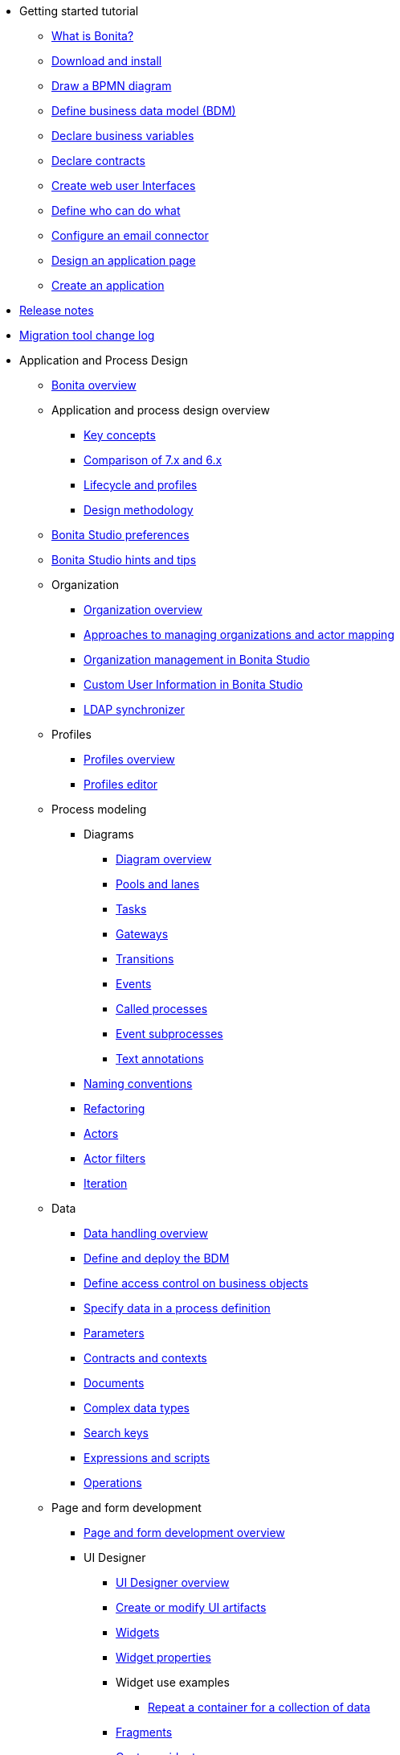* Getting started tutorial
 ** xref:what-is-bonita.adoc[What is Bonita?]
 ** xref:bonita-studio-download-installation.adoc[Download and install]
 ** xref:draw-bpmn-diagram.adoc[Draw a BPMN diagram]
 ** xref:define-business-data-model.adoc[Define business data model (BDM)]
 ** xref:declare-business-variables.adoc[Declare business variables]
 ** xref:declare-contracts.adoc[Declare contracts]
 ** xref:create-web-user-interfaces.adoc[Create web user Interfaces]
 ** xref:define-who-can-do-what.adoc[Define who can do what]
 ** xref:configure-email-connector.adoc[Configure an email connector]
 ** xref:design-application-page.adoc[Design an application page]
 ** xref:create-application.adoc[Create an application]
* xref:release-notes.adoc[Release notes]
* xref:migration-tool.adoc[Migration tool change log]
* Application and Process Design
 ** xref:bonita-bpm-overview.adoc[Bonita overview]
 ** Application and process design overview
  *** xref:key-concepts.adoc[Key concepts]
  *** xref:comparison-of-7-x-and-6-x.adoc[Comparison of 7.x and 6.x]
  *** xref:lifecycle-and-profiles.adoc[Lifecycle and profiles]
  *** xref:design-methodology.adoc[Design methodology]
 ** xref:bonita-bpm-studio-preferences.adoc[Bonita Studio preferences]
 ** xref:bonita-bpm-studio-hints-and-tips.adoc[Bonita Studio hints and tips]
 ** Organization
  *** xref:organization-overview.adoc[Organization overview]
  *** xref:approaches-to-managing-organizations-and-actor-mapping.adoc[Approaches to managing organizations and actor mapping]
  *** xref:organization-management-in-bonita-bpm-studio.adoc[Organization management in Bonita Studio]
  *** xref:custom-user-information-in-bonita-bpm-studio.adoc[Custom User Information in Bonita Studio]
  *** xref:ldap-synchronizer.adoc[LDAP synchronizer]
 ** Profiles
  *** xref:profiles-overview.adoc[Profiles overview]
  *** xref:profileCreation.adoc[Profiles editor]
 ** Process modeling
  *** Diagrams
   **** xref:diagram-overview.adoc[Diagram overview]
   **** xref:pools-and-lanes.adoc[Pools and lanes]
   **** xref:diagram-tasks.adoc[Tasks]
   **** xref:gateways.adoc[Gateways]
   **** xref:transitions.adoc[Transitions]
   **** xref:events.adoc[Events]
   **** xref:called-processes.adoc[Called processes]
   **** xref:event-subprocesses.adoc[Event subprocesses]
   **** xref:text-annotations.adoc[Text annotations]
  *** xref:naming-conventions.adoc[Naming conventions]
  *** xref:refactoring.adoc[Refactoring]
  *** xref:actors.adoc[Actors]
  *** xref:actor-filtering.adoc[Actor filters]
  *** xref:iteration.adoc[Iteration]
 ** Data
  *** xref:data-handling-overview.adoc[Data handling overview]
  *** xref:define-and-deploy-the-bdm.adoc[Define and deploy the BDM]
  *** xref:bdm-access-control.adoc[Define access control on business objects]
  *** xref:specify-data-in-a-process-definition.adoc[Specify data in a process definition]
  *** xref:parameters.adoc[Parameters]
  *** xref:contracts-and-contexts.adoc[Contracts and contexts]
  *** xref:documents.adoc[Documents]
  *** xref:create-a-complex-data-type.adoc[Complex data types]
  *** xref:define-a-search-index.adoc[Search keys]
  *** xref:expressions-and-scripts.adoc[Expressions and scripts]
  *** xref:operations.adoc[Operations]
 ** Page and form development
  *** xref:page-and-form-development-overview.adoc[Page and form development overview]
  *** UI Designer
   **** xref:ui-designer-overview.adoc[UI Designer overview]
   **** xref:create-or-modify-a-page.adoc[Create or modify UI artifacts]
   **** xref:widgets.adoc[Widgets]
   **** xref:widget-properties.adoc[Widget properties]
   **** Widget use examples
    ***** xref:repeat-a-container-for-a-collection-of-data.adoc[Repeat a container for a collection of data]
   **** xref:fragments.adoc[Fragments]
   **** xref:custom-widgets.adoc[Custom widgets]
   **** xref:variables.adoc[Variables]
   **** xref:appearance.adoc[Appearance]
   **** xref:assets.adoc[Assets]
   **** xref:multi-language-pages.adoc[Multi-language pages]
   **** xref:migrate-a-form-from-6-x.adoc[Migrate a form from 6.x]
  *** xref:cache-configuration-and-policy.adoc[Cache configuration and policy]
 ** xref:applicationCreation.adoc[Application descriptor]
 ** Connectivity
  *** xref:connectivity-overview.adoc[Connectivity overview]
  *** xref:alfresco.adoc[Alfresco]
  *** xref:cmis.adoc[CMIS]
  *** Database
   **** xref:list-of-database-connectors.adoc[List of database connectors]
   **** xref:database-connector-configuration.adoc[Database connector configuration]
   **** xref:graphical-query-builder.adoc[Graphical query builder]
   **** xref:initialize-a-variable-from-a-database-without-scripting-or-java-code.adoc[Initialize a variable from a database without scripting or Java code]
  *** xref:insert-data-in-a-docx-odt-template.adoc[Insert data in a .docx/.odt template]
  *** xref:google-calendar.adoc[Google Calendar]
  *** xref:ldap.adoc[LDAP]
  *** xref:messaging.adoc[Messaging]
  *** xref:generate-pdf-from-an-office-document.adoc[Generate PDF from an Office document]
  *** xref:salesforce.adoc[Salesforce]
  *** xref:sap-jco-3.adoc[SAP JCo 3]
  *** xref:script.adoc[Script]
  *** xref:twitter.adoc[Twitter]
  *** xref:uipath.adoc[UiPath]
  *** Web service
   **** xref:web-service-connector-overview.adoc[Web service connector overview]
   **** xref:web-service-tutorial.adoc[Web service connector tutorial]
 ** Reporting
  *** xref:reporting-overview.adoc[Reporting overview]
  *** xref:set-up-a-reporting-database.adoc[Set up a reporting database]
  *** xref:set-up-kpis.adoc[Set up KPIs]
  *** xref:create-a-report.adoc[Create a report]
 ** xref:import-and-export-a-process.adoc[Import and export a process]
 ** Process configuration
  *** xref:process-configuration-overview.adoc[Process configuration overview]
  *** xref:environments.adoc[Environments]
  *** xref:configuring-a-process.adoc[Configure a process]
  *** xref:manage-jar-files.adoc[Manage JAR files]
  *** xref:managing-dependencies.adoc[Manage dependencies]
 ** Process testing
  *** xref:process-testing-overview.adoc[Process testing overview]
  *** xref:configure-a-test-organization.adoc[Configure a test organization]
  *** xref:run-a-process-from-bonita-bpm-studio-for-testing.adoc[Run a process from Bonita Studio for testing]
  *** xref:log-files.adoc[Log files]
 ** xref:project_deploy_in_dev_suite.adoc[Project deployment in Bonita Development Suite]
 ** xref:build-a-process-for-deployment.adoc[Build a process for deployment]
* Installation
 ** xref:bonita-bpm-installation-overview.adoc[Bonita installation overview]
 ** xref:bonita-bpm-studio-installation.adoc[Bonita Studio installation]
 ** Basic Bonita Platform installation
  *** xref:hardware-and-software-requirements.adoc[Hardware and software requirements]
  *** xref:tomcat-bundle.adoc[Tomcat bundle]
  *** xref:custom-deployment.adoc[Custom Deployment into existing Tomcat installation]
  *** xref:convert-wildfly-into-tomcat.adoc[Convert a WildFly into a Tomcat installation]
  *** xref:BonitaBPM_platform_setup.adoc[Platform configuration]
  *** xref:database-configuration.adoc[Database creation and customization to work with Bonita]
  *** xref:first-steps-after-setup.adoc[First steps after setup]
  *** xref:licenses.adoc[Licenses]
 ** xref:bonita-docker-installation.adoc[Bonita docker installation]
 ** Advanced Bonita Platform installation
  *** Security and authentication
   **** xref:user-authentication-overview.adoc[User authentication overview]
   **** xref:active-directory-or-ldap-authentication.adoc[Active Directory or LDAP authentication]
   **** xref:single-sign-on-with-cas.adoc[Single sign-on with CAS]
   **** xref:single-sign-on-with-saml.adoc[Single sign-on with SAML]
   **** xref:single-sign-on-with-kerberos.adoc[Single sign-on with Kerberos]
   **** xref:enforce-password-policy.adoc[Enforce password policy]
   **** xref:rest-api-authorization.adoc[REST API authorization]
   **** xref:csrf-security.adoc[CSRF security]
   **** xref:enable-cors-in-tomcat-bundle.adoc[Enable CORS in Tomcat bundle]
   **** xref:ssl.adoc[SSL]
   **** xref:tenant_admin_credentials.adoc[Tenant administrator credentials]
   **** xref:guest-user.adoc[Guest user access]
  *** xref:set-log-and-archive-levels.adoc[Set log and archive levels]
  *** xref:configurable-archive.adoc[Configurable Archive]
  *** Performance
   **** xref:performance-tuning.adoc[Performance tuning]
   **** xref:performance-troubleshooting.adoc[Performance troubleshooting]
   **** xref:purge-tool.adoc[Purging unnecessary archive data]
  *** xref:use-gzip-compression.adoc[Use gzip compression]
  *** xref:two-main-types-of-deployment.adoc[Two main types of deployment]
  *** Bonita in a cluster
   **** xref:overview-of-bonita-bpm-in-a-cluster.adoc[Overview of Bonita in a cluster]
   **** xref:install-a-bonita-bpm-cluster.adoc[Install a Bonita cluster]
   **** xref:cluster-administration.adoc[Cluster administration]
  *** xref:multi-tenancy-and-tenant-configuration.adoc[Multi-tenancy and tenant configuration]
 ** xref:embed-engine.adoc[Embed engine - Lab]
 ** Platform installation examples
  *** xref:ubuntu-openjdk-tomcat-postgresql.adoc[Ubuntu + OpenJDK + Tomcat + PostgreSQL]
  *** xref:bonita-as-windows-service.adoc[Install Tomcat with Bonita as a service in Windows]
 ** xref:back-up-bonita-bpm-platform.adoc[Back up Bonita Platform]
 ** Migration
  *** xref:migration-overview.adoc[Migration overview]
  *** xref:migrate-from-an-earlier-version-of-bonita-bpm.adoc[Migrate from an earlier version of Bonita]
 ** xref:upgrade-from-community-to-a-subscription-edition.adoc[Community to Subscription upgrade]
* Bonita Portal Administration
 ** Bonita Portal interface
  *** xref:bonita-bpm-portal-interface-overview.adoc[Bonita Portal overview]
  *** xref:user-task-list.adoc[User task list]
  *** xref:languages.adoc[Languages]
  *** xref:log-in-and-log-out.adoc[Log in and log out]
  *** xref:about.adoc[About Bonita Portal]
 ** xref:mobile-portal.adoc[Mobile Portal]
 ** Process maintenance
  *** xref:processes.adoc[Processes]
  *** xref:cases.adoc[Cases]
  *** xref:tasks.adoc[Tasks]
  *** xref:monitoring.adoc[Monitoring]
  *** xref:pause-and-resume-bpm-services.adoc[Pause and resume services]
  *** xref:bdm-management-in-bonita-bpm-portal.adoc[BDM Management in Bonita Portal]
 ** xref:applications.adoc[Applications]
 ** Resources
  *** xref:resource-management.adoc[Resource management]
  *** xref:pages.adoc[Pages]
  *** xref:forms.adoc[Forms]
  *** xref:layouts.adoc[Layouts]
  *** xref:themes.adoc[Themes]
  *** xref:api-extensions.adoc[REST API extensions]
 ** xref:live-update.adoc[Live update]
 ** Organization in Bonita Portal
  *** xref:organization-in-bonita-bpm-portal-overview.adoc[Organization in Bonita Portal overview]
  *** Organization maintenance
   **** xref:import-export-an-organization.adoc[Import/export an organization]
   **** xref:group.adoc[Manage groups]
   **** xref:role.adoc[Manage roles]
   **** Manage users
    ***** xref:manage-a-user.adoc[Manage a user]
    ***** xref:deactivate-a-user.adoc[Deactivate a user]
   **** xref:custom-user-information-in-bonita-bpm-portal.adoc[Custom User Information in Bonita Portal]
 ** xref:analytics.adoc[Analytics]
 ** User profiles
  *** xref:administrator-rights.adoc[Administrator rights]
  *** xref:process-manager.adoc[Process manager]
  *** xref:custom-profiles.adoc[Custom profiles]
  *** xref:deploying-profiles-with-export-and-import.adoc[Deploy profiles with export and import]
 ** Look & Feel
  *** xref:managing-look-feel.adoc[Manage Look & Feel]
  *** xref:creating-a-new-look-feel.adoc[Create a new Look & Feel]
 ** xref:search-index.adoc[Search keys]
* xref:runtime-monitoring.adoc[Bonita Runtime Monitoring]
* xref:maintenance-operation.adoc[Bonita Runtime Maintenance Operations]
* Development
 ** xref:software-extensibility.adoc[Software extensibility]
 ** Bonita artifacts
  *** Connectors
   **** xref:connectors-overview.adoc[Connectors overview]
   **** xref:connector-archetype.adoc[Bonita connector archetype]
  *** xref:actor-filter-archetype.adoc[Create an actor filter]
 ** xref:api-glossary.adoc[API glossary]
 ** REST API
  *** xref:rest-api-overview.adoc[REST API overview]
  *** xref:rest-api-authentication.adoc[REST Authentication]
  *** xref:application-api.adoc[Application API]
  *** xref:access-control-api.adoc[Access control API]
  *** xref:bdm-api.adoc[Bdm API]
  *** xref:bpm-api.adoc[Bpm API]
  *** xref:customuserinfo-api.adoc[Customuserinfo API]
  *** xref:form-api.adoc[Form API]
  *** xref:identity-api.adoc[Identity API]
  *** xref:platform-api.adoc[Platform API]
  *** xref:portal-api.adoc[Portal API]
  *** xref:system-api.adoc[System API]
  *** xref:tenant-api.adoc[Tenant API]
  *** xref:rest-api-extensions.adoc[REST API extensions]
  *** xref:manage-files-using-upload-servlet-and-rest-api.adoc[Manage files using upload servlet and REST API]
 ** Engine API
  *** xref:engine-api-overview.adoc[Engine API overview]
  *** xref:create-your-first-project-with-the-engine-apis-and-maven.adoc[Create your first project with the Engine APIs and Maven]
  *** xref:configure-client-of-bonita-bpm-engine.adoc[Configure connection to Bonita Engine]
  *** http://documentation.bonitasoft.com/javadoc/api/${varVersion}/index.html[Javadoc]
  *** Examples
   **** xref:manage-a-process.adoc[Manage a process]
   **** xref:handle-a-failed-activity.adoc[Handle a failed activity]
   **** xref:manage-an-organization.adoc[Manage an organization]
   **** xref:manage-users.adoc[Manage users]
   **** xref:handling-documents.adoc[Handle documents]
   **** xref:create-administration-tools.adoc[Create administration tools]
   **** xref:restore-default-look-feel.adoc[Restore the default Look & Feel]
   **** xref:manage-the-platform.adoc[Manage the platform]
  *** xref:using-list-and-search-methods.adoc[List and search methods]
  *** xref:log-in-with-cas.adoc[Log in with CAS]
 ** xref:bonita-bpm-portal-urls.adoc[Bonita Portal URLs]
 ** Bonita Engine architecture
  *** xref:engine-architecture-overview.adoc[Bonita Engine architecture overview]
  *** Services
   **** xref:event-handlers.adoc[Event handlers]
   **** xref:queriable-logging.adoc[Queriable logger]
  *** xref:work-execution-audit.adoc[Work execution audit]
  *** xref:timers-execution.adoc[Timers execution]
  *** xref:connectors-execution.adoc[Connectors execution]
  *** xref:execution-sequence-states-and-transactions.adoc[BPM process / task execution sequence]
 ** Living application
  *** xref:bonita-layout.adoc[Bonita Layout]
  *** xref:living-application-layout.adoc[Living application layout]
  *** xref:customize-layouts.adoc[Customize layouts]
  *** xref:customize-living-application-theme.adoc[Customize living application theme]
 ** xref:logging.adoc[Logs]
 ** xref:workspaces-and-repositories.adoc[Workspaces and projects]
 ** xref:building-community-edition-from-source.adoc[Build Bonita Community edition from source files]
 ** Continuous integration
  *** xref:automating-builds.adoc[Automate builds]
  *** xref:set-up-continuous-integration.adoc[Set up continuous integration]
* Howtos
 ** xref:uid-modal-tutorial.adoc[Create a modal window using CSS]
 ** xref:uid-case-overview-tutorial.adoc[Create a case overview page using the UI Designer]
 ** xref:optimize-user-tasklist.adoc[Create unique task names for the user task list]
 ** xref:manage-control-in-forms.adoc[Control and validate forms in the UI Designer]
 ** xref:list-of-documents.adoc[Manage a list of documents]
 ** xref:bo-multiple-refs-tutorial.adoc[Manage multiple references in Business Objects]
 ** xref:custom-authorization-rule-mapping.adoc[Map authorization rules]
 ** xref:rta-mail-template.adoc[Use the rich textarea widget in a mail template]
 ** xref:datetimes-management-tutorial.adoc[Manage dates and times in BDM and User Interfaces]
 ** xref:bdm-in-rest-api.adoc[Manage BDM in custom Rest APIs]
 ** xref:share-a-repository-on-github.adoc[Share a project on GitHub Enterprise Edition]
 ** xref:git-versioning-community-edition.adoc[Use Git for versioning with Community Edition]
 ** xref:migrate-a-svn-repository-to-github.adoc[Migrate a SVN repository to a Git repository]
 ** xref:configure-maven.adoc[Configure Maven]
 ** xref:uid-vertical-tabs-container-tutorial.adoc[Create a vertical tabs container for all devices]
 ** xref:groovy-in-bonita.adoc[Use Groovy in Bonita]
 ** xref:responsiveness-with-community-edition.adoc[Create a responsive web application with Community edition]
 ** xref:use-bonita-acm.adoc[Enable Adaptive Case Management with Bonita]
